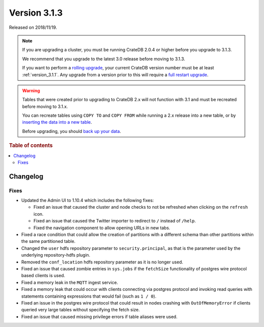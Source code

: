 .. _version_3.1.3:

=============
Version 3.1.3
=============

Released on 2018/11/19.

.. NOTE::

    If you are upgrading a cluster, you must be running CrateDB 2.0.4 or higher
    before you upgrade to 3.1.3.

    We recommend that you upgrade to the latest 3.0 release before moving to
    3.1.3.

    If you want to perform a `rolling upgrade`_, your current CrateDB version
    number must be at least :ref:`version_3.1.1`. Any upgrade from a version
    prior to this will require a `full restart upgrade`_.

.. WARNING::

    Tables that were created prior to upgrading to CrateDB 2.x will not
    function with 3.1 and must be recreated before moving to 3.1.x.

    You can recreate tables using ``COPY TO`` and ``COPY FROM`` while running a
    2.x release into a new table, or by `inserting the data into a new table`_.

    Before upgrading, you should `back up your data`_.

.. _rolling upgrade: https://crate.io/docs/crate/howtos/en/latest/admin/rolling-upgrade.html
.. _full restart upgrade: https://crate.io/docs/crate/howtos/en/latest/admin/full-restart-upgrade.html
.. _back up your data: https://crate.io/a/backing-up-and-restoring-cratedb/
.. _inserting the data into a new table: https://crate.io/docs/crate/reference/en/latest/admin/system-information.html#tables-need-to-be-recreated


.. rubric:: Table of contents

.. contents::
   :local:

Changelog
=========


Fixes
-----

- Updated the Admin UI to 1.10.4 which includes the following fixes:

  - Fixed an issue that caused the cluster and node checks to not be refreshed
    when clicking on the ``refresh`` icon.

  - Fixed an issue that caused the Twitter importer to redirect to ``/``
    instead of ``/help``.

  - Fixed the navigation component to allow opening URLs in new tabs.

- Fixed a race condition that could allow the creation of partitions with a
  different schema than other partitions within the same partitioned table.

- Changed the ``user`` hdfs repository parameter to ``security.principal``, as that is
  the parameter used by the underlying repository-hdfs plugin.

- Removed the ``conf_location`` hdfs repository parameter as it is no longer used.

- Fixed an issue that caused zombie entries in ``sys.jobs`` if the
  ``fetchSize`` functionality of postgres wire protocol based clients is used.

- Fixed a memory leak in the ``MQTT`` ingest service.

- Fixed a memory leak that could occur with clients connecting via postgres
  protocol and invoking read queries with statements containing expressions
  that would fail (such as ``1 / 0``).

- Fixed an issue in the postgres wire protocol that could result in nodes
  crashing with ``OutOfMemoryError`` if clients queried very large tables
  without specifying the fetch size.

- Fixed an issue that caused missing privilege errors if table aliases were
  used.
